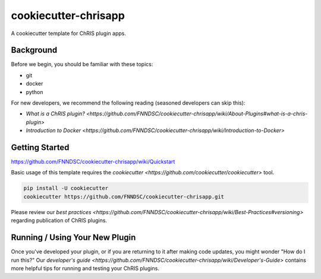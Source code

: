 ############################
cookiecutter-chrisapp |Logo| 
############################

|License| |Last Commit| |CI|

.. |Logo| image:: ../assets/logo_chris.png?raw=true
  :alt: ChRIS Logo
.. |License| image:: https://img.shields.io/github/license/fnndsc/cookiecutter-chrisapp.svg
  :alt: License
.. |Last Commit| image:: https://img.shields.io/github/last-commit/fnndsc/cookiecutter-chrisapp.svg
  :alt: Last Commit
.. |CI| image:: https://github.com/FNNDSC/cookiecutter-chrisapp/workflows/CI/badge.svg
  :alt: Github Actions

A cookiecutter template for ChRIS plugin apps.

Background
==========

Before we begin, you should be familiar with these topics:

* git
* docker
* python

For new developers, we recommend the following reading (seasoned developers can skip this):

* `What is a ChRIS plugin? <https://github.com/FNNDSC/cookiecutter-chrisapp/wiki/About-Plugins#what-is-a-chris-plugin>`
* `Introduction to Docker <https://github.com/FNNDSC/cookiecutter-chrisapp/wiki/Introduction-to-Docker>`

Getting Started
===============

https://github.com/FNNDSC/cookiecutter-chrisapp/wiki/Quickstart

Basic usage of this template requires the `cookiecutter <https://github.com/cookiecutter/cookiecutter>` tool.

.. code::

    pip install -U cookiecutter
    cookiecutter https://github.com/FNNDSC/cookiecutter-chrisapp.git

Please review our `best practices <https://github.com/FNNDSC/cookiecutter-chrisapp/wiki/Best-Practices#versioning>`
regarding publication of ChRIS plugins.

Running / Using Your New Plugin
===============================

Once you've developed your plugin, or if you are returning to it after making code updates, you might wonder "How do I run this?" Our `developer's guide <https://github.com/FNNDSC/cookiecutter-chrisapp/wiki/Developer's-Guide>` contains more helpful tips for running and testing your ChRIS plugins.
